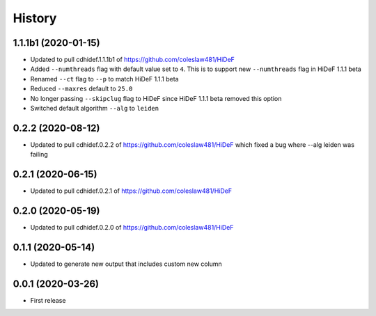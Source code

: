 =======
History
=======

1.1.1b1 (2020-01-15)
------------------------------

* Updated to pull cdhidef.1.1.1b1 of https://github.com/coleslaw481/HiDeF

* Added ``--numthreads`` flag with default value set to ``4``. This is to support
  new ``--numthreads`` flag in HiDeF 1.1.1 beta

* Renamed ``--ct`` flag to ``--p`` to match HiDeF 1.1.1 beta

* Reduced ``--maxres`` default to ``25.0``

* No longer passing ``--skipclug`` flag to HiDeF since HiDeF 1.1.1 beta
  removed this option

* Switched default algorithm ``--alg`` to ``leiden``

0.2.2 (2020-08-12)
------------------------------

* Updated to pull cdhidef.0.2.2 of https://github.com/coleslaw481/HiDeF
  which fixed a bug where --alg leiden was failing

0.2.1 (2020-06-15)
------------------------------

* Updated to pull cdhidef.0.2.1 of https://github.com/coleslaw481/HiDeF

0.2.0 (2020-05-19)
------------------------------

* Updated to pull cdhidef.0.2.0 of https://github.com/coleslaw481/HiDeF

0.1.1 (2020-05-14)
------------------------------

* Updated to generate new output that includes
  custom new column

0.0.1 (2020-03-26)
------------------

* First release
